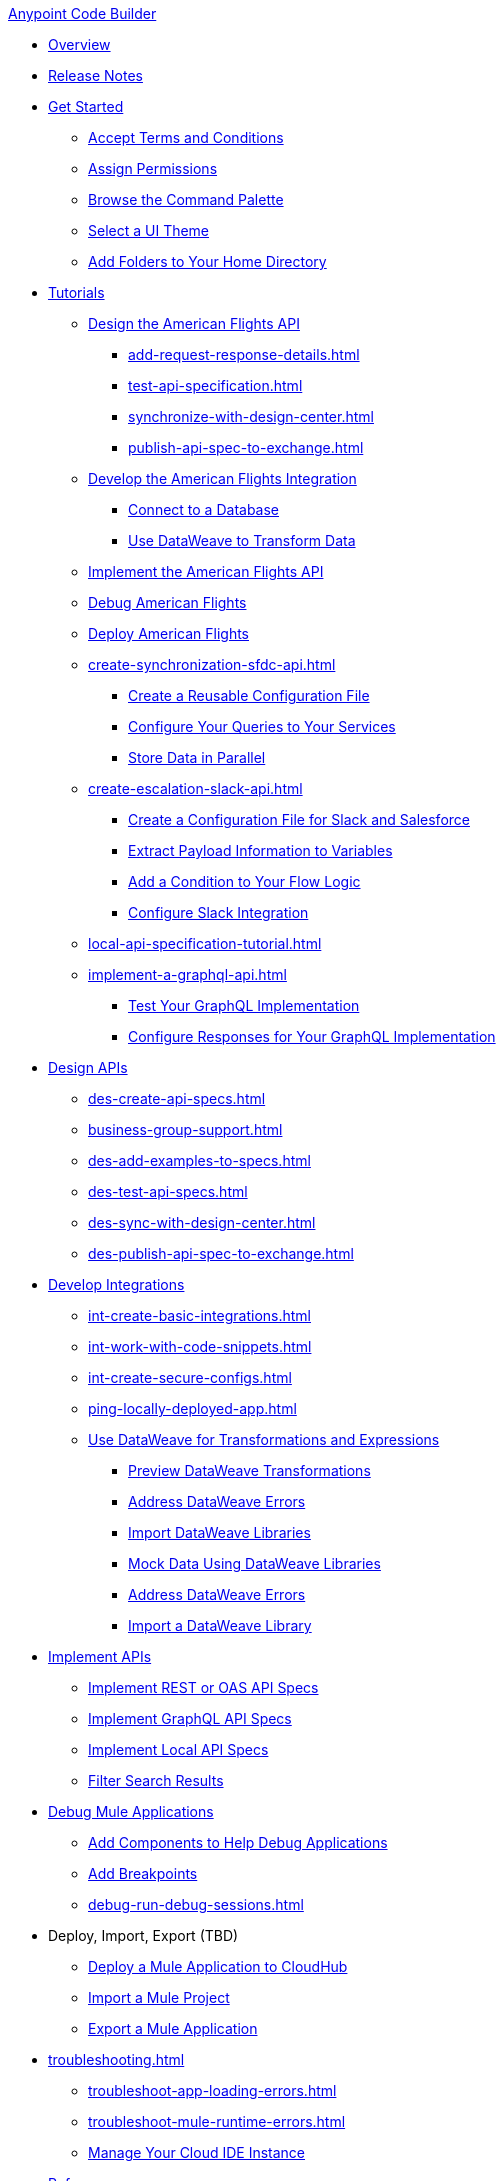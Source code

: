 .xref:index.adoc[Anypoint Code Builder]
* xref:index.adoc[Overview]
* xref:acb-release-notes.adoc[Release Notes]

* xref:setup.adoc[Get Started]
** xref:accept-terms-and-conditions.adoc[Accept Terms and Conditions]
** xref:configure-permissions.adoc[Assign Permissions]
** xref:use-the-command-palette.adoc[Browse the Command Palette]
** xref:customize-look-and-feel.adoc[Select a UI Theme]
** xref:work-on-home-directory.adoc[Add Folders to Your Home Directory]

// TUTORIALS
* xref:user-guide.adoc[Tutorials]
//** xref:design-api-specification.adoc[Design an API Specification]
//DESIGN: AM FLIGHTS
** xref:design-api-specification-from-scratch.adoc[Design the American Flights API]
*** xref:add-request-response-details.adoc[]
*** xref:test-api-specification.adoc[]
*** xref:synchronize-with-design-center.adoc[]
*** xref:publish-api-spec-to-exchange.adoc[]
//DEVELOP: AM FLIGHTS
//** xref:develop-integration.adoc[Develop an Integration]
// TODO: incorporate relevant snippets content into create-basic-integration.adoc
//*** xref:create-xml-snippets.adoc[Create XML Snippets]
** xref:create-basic-integration.adoc[Develop the American Flights Integration]
*** xref:connect-to-a-db.adoc[Connect to a Database]
*** xref:use-dataweave-to-transform-data.adoc[Use DataWeave to Transform Data]
//IMPLEMENT: AM FLIGHTS
** xref:implement-api-specification.adoc[Implement the American Flights API]
//DEBUG: AM FLIGHTS
** xref:tut-debug-american-flights.adoc[Debug American Flights]
//DEPLOY: AM FLIGHTS
** xref:deploy-mule-application.adoc[Deploy American Flights]
// CONTACT SYNC INTEGRATION
** xref:create-synchronization-sfdc-api.adoc[]
*** xref:create-config-files.adoc[Create a Reusable Configuration File]
*** xref:sync-api-configure-queries.adoc[Configure Your Queries to Your Services]
*** xref:store-data-in-parallel.adoc[Store Data in Parallel]
// SLACK, SALESFORCE, EMAIL INTEGRATION (not API)
** xref:create-escalation-slack-api.adoc[]
*** xref:create-config-files-slack-sfdc.adoc[Create a Configuration File for Slack and Salesforce]
*** xref:extract-payload-information.adoc[Extract Payload Information to Variables]
*** xref:add-condition-to-your-flow.adoc[Add a Condition to Your Flow Logic]
*** xref:configure-slack-integration.adoc[Configure Slack Integration]
// ITERATIVE DESIGN/DEVELOP IN THE IDE ("LOCAL API IMPLEMENTATION")
** xref:local-api-specification-tutorial.adoc[]
// GRAPHQL API
** xref:implement-a-graphql-api.adoc[]
*** xref:test-graphql-first-implementation.adoc[Test Your GraphQL Implementation]
*** xref:configure-graphql-flow-responses.adoc[Configure Responses for Your GraphQL Implementation]

// DESIGN
* xref:des-designing-api-specs.adoc[Design APIs]
** xref:des-create-api-specs.adoc[]
** xref:business-group-support.adoc[]
** xref:des-add-examples-to-specs.adoc[]
** xref:des-test-api-specs.adoc[]
** xref:des-sync-with-design-center.adoc[]
** xref:des-publish-api-spec-to-exchange.adoc[]

// INTEGRATE
* xref:int-developing-integrations.adoc[Develop Integrations]
** xref:int-create-basic-integrations.adoc[]
** xref:int-work-with-code-snippets.adoc[]
** xref:int-create-secure-configs.adoc[]
** xref:ping-locally-deployed-app.adoc[]
** xref:int-use-dw-to-transform-data.adoc[Use DataWeave for Transformations and Expressions]
*** xref:int-preview-dw-transforms.adoc[Preview DataWeave Transformations]
*** xref:int-address-dw-errors.adoc[Address DataWeave Errors]
*** xref:int-import-dw-libraries.adoc[Import DataWeave Libraries]
*** xref:int-mock-data-using-dw-libraries.adoc[Mock Data Using DataWeave Libraries]
*** xref:dataweave-validations.adoc[Address DataWeave Errors]
*** xref:import-dataweave-library.adoc[Import a DataWeave Library]

// IMPLEMENT
* xref:imp-implementing-api-specs.adoc[Implement APIs]
** xref:imp-implement-rest-oas-specs.adoc[Implement REST or OAS API Specs]
** xref:imp-implement-graphql-specs.adoc[Implement GraphQL API Specs]
** xref:imp-implement-local-api-specs.adoc[Implement Local API Specs]
** xref:imp-filter-search-results.adoc[Filter Search Results]


// DEBUG DEPLOY PACKAGE
// DUKE: EXPORT/PACKAGE
* xref:debug-a-mule-application.adoc[Debug Mule Applications]
** xref:debug-add-components.adoc[Add Components to Help Debug Applications]
** xref:debug-add-breakpoint.adoc[Add Breakpoints]
** xref:debug-run-debug-sessions.adoc[]
//TBD
* Deploy, Import, Export (TBD)
** xref:deploy-a-mule-application-to-cloudhub.adoc[Deploy a Mule Application to CloudHub]
** xref:upload-a-project.adoc[Import a Mule Project]
** xref:package-mule-application.adoc[Export a Mule Application]

//TROUBLESHOOT
* xref:troubleshooting.adoc[]
// ** xref:manage-mule-runtime.adoc[Troubleshooting Mule Runtime in Code Builder]
** xref:troubleshoot-app-loading-errors.adoc[]
** xref:troubleshoot-mule-runtime-errors.adoc[]
//  DUKE: needs info on when you'd use these features, fgs!
** xref:manage-web-ide-instance.adoc[Manage Your Cloud IDE Instance]

//REFERENCE
//DUKE:
* xref:acb-reference.adoc[Reference]
//DUKE:
** xref:acb-components.adoc[]
** xref:ref-commands.adoc[]